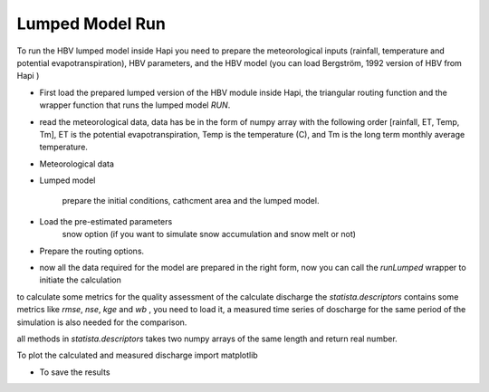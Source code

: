 *****
Lumped Model Run
*****
To run the HBV lumped model inside Hapi you need to prepare the meteorological inputs (rainfall, temperature and potential evapotranspiration), HBV parameters, and the HBV model (you can load Bergström, 1992 version of HBV from Hapi )

- First load the prepared lumped version of the HBV module inside Hapi, the triangular routing function and the wrapper function that runs the lumped model `RUN`.

.. code-block:: py
    :linenos:

    import Hapi.rrm.hbv_bergestrom92 as HBVLumped
    from Hapi.run import Run
    from Hapi.catchment import Catchment
    from Hapi.rrm.routing import Routing

- read the meteorological data, data has be in the form of numpy array with the following order [rainfall, ET, Temp, Tm], ET is the potential evapotranspiration, Temp is the temperature (C), and Tm is the long term monthly average temperature.

.. code-block:: py
    :linenos:

    Parameterpath = Comp + "/data/lumped/Coello_Lumped2021-03-08_muskingum.txt"
    MeteoDataPath = Comp + "/data/lumped/meteo_data-MSWEP.csv"

    ### meteorological data
    start = "2009-01-01"
    end = "2011-12-31"
    name = "Coello"
    Coello = Catchment(name, start, end)
    Coello.readLumpedInputs(MeteoDataPath)

- Meteorological data

.. code-block:: py
    :linenos:

    start = "2009-01-01"
    end = "2011-12-31"
    name = "Coello"
    Coello = Catchment(name, start, end)
    Coello.readLumpedInputs(MeteoDataPath)

- Lumped model

    prepare the initial conditions, cathcment area and the lumped model.

.. code-block:: py
    :linenos:

    # catchment area
    AreaCoeff = 1530
    # [Snow pack, Soil moisture, Upper zone, Lower Zone, Water content]
    InitialCond = [0,10,10,10,0]

    Coello.readLumpedModel(HBVLumped, AreaCoeff, InitialCond)

- Load the pre-estimated parameters
    snow option (if you want to simulate snow accumulation and snow melt or not)

.. code-block:: py
    :linenos:

    Snow = 0 # no snow subroutine
    # if routing using Maxbas True, if Muskingum False
    Coello.readParameters(Parameterpath, Snow)


- Prepare the routing options.

.. code-block:: py
    :linenos:

    # RoutingFn = Routing.TriangularRouting2
    RoutingFn = Routing.Muskingum_V
    Route = 1

- now all the data required for the model are prepared in the right form, now you can call the `runLumped` wrapper to initiate the calculation

.. code-block:: py
    :linenos:

    Run.runLumped(Coello, Route, RoutingFn)

to calculate some metrics for the quality assessment of the calculate discharge the `statista.descriptors` contains some
metrics like `rmse`, `nse`, `kge` and `wb` , you need to load it, a measured time series of doscharge for the same
period of the simulation is also needed for the comparison.

all methods in `statista.descriptors` takes two numpy arrays of the same length and return real number.

.. code-block:: py
    :linenos:
    import statista.descriptors as metrics

    Metrics = dict()
    Qobs = Coello.QGauges['q']

    Metrics['RMSE'] = metrics.rmse(Qobs, Coello.Qsim['q'])
    Metrics['NSE'] = metrics.nse(Qobs, Coello.Qsim['q'])
    Metrics['NSEhf'] = metrics.nse_hf(Qobs, Coello.Qsim['q'])
    Metrics['KGE'] = metrics.kge(Qobs, Coello.Qsim['q'])
    Metrics['WB'] = metrics.wb(Qobs, Coello.Qsim['q'])

    print("RMSE= " + str(round(Metrics['RMSE'],2)))
    print("NSE= " + str(round(Metrics['NSE'],2)))
    print("NSEhf= " + str(round(Metrics['NSEhf'],2)))
    print("KGE= " + str(round(Metrics['KGE'],2)))
    print("WB= " + str(round(Metrics['WB'],2)))

To plot the calculated and measured discharge import matplotlib

.. code-block:: py
    :linenos:

    gaugei = 0
    plotstart = "2009-01-01"
    plotend = "2011-12-31"
    Coello.plotHydrograph(plotstart, plotend, gaugei, Title= "Lumped Model")


    .. image:: /img/lumpedmodel.png
    :width: 400pt

- To save the results

.. code-block:: py
    :linenos:

    StartDate = "2009-01-01"
    EndDate = "2010-04-20"

    Path = SaveTo + "Results-Lumped-Model" + str(dt.datetime.now())[0:10] + ".txt"
    Coello.saveResults(Result=5, StartDate=StartDate, EndDate=EndDate, Path=Path)
